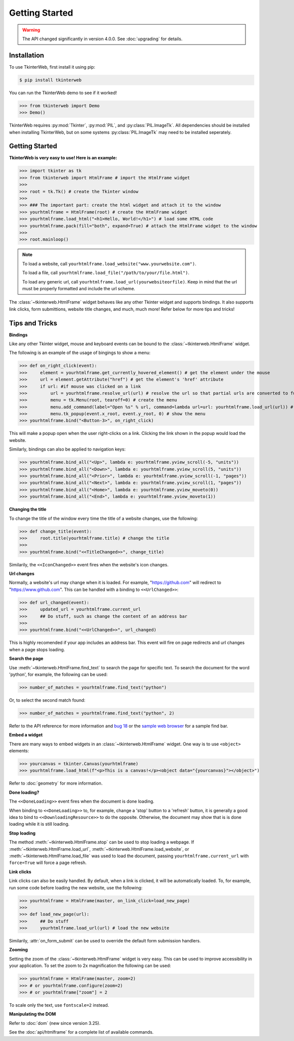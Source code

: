 Getting Started
===============

.. warning::
    The API changed significantly in version 4.0.0. See :doc:`upgrading` for details.

Installation
------------

To use TkinterWeb, first install it using pip:

.. code-block:: console

   $ pip install tkinterweb

You can run the TkinterWeb demo to see if it worked!

>>> from tkinterweb import Demo
>>> Demo()

.. image:: ../../images/tkinterweb-demo.png

TkinterWeb requires :py:mod:`Tkinter`, :py:mod:`PIL`, and :py:class:`PIL.ImageTk`. All dependencies should be installed when installing TkinterWeb, but on some systems :py:class:`PIL.ImageTk` may need to be installed seperately.

Getting Started
----------------

**TkinterWeb is very easy to use! Here is an example:**

>>> import tkinter as tk
>>> from tkinterweb import HtmlFrame # import the HtmlFrame widget
>>> 
>>> root = tk.Tk() # create the Tkinter window
>>> 
>>> ### The important part: create the html widget and attach it to the window
>>> yourhtmlframe = HtmlFrame(root) # create the HtmlFrame widget
>>> yourhtmlframe.load_html("<h1>Hello, World!</h1>") # load some HTML code
>>> yourhtmlframe.pack(fill="both", expand=True) # attach the HtmlFrame widget to the window
>>> 
>>> root.mainloop()

.. note::
    To load a website, call ``yourhtmlframe.load_website("www.yourwebsite.com")``.
    
    To load a file, call ``yourhtmlframe.load_file("/path/to/your/file.html")``.
    
    To load any generic url, call ``yourhtmlframe.load_url(yourwebsiteorfile)``. Keep in mind that the url must be properly formatted and include the url scheme.

The :class:`~tkinterweb.HtmlFrame` widget behaves like any other Tkinter widget and supports bindings. It also supports link clicks, form submittions, website title changes, and much, much more! Refer below for more tips and tricks!

Tips and Tricks
---------------

**Bindings**

Like any other Tkinter widget, mouse and keyboard events can be bound to the :class:`~tkinterweb.HtmlFrame` widget.

The following is an example of the usage of bingings to show a menu:

>>> def on_right_click(event):
>>>     element = yourhtmlframe.get_currently_hovered_element() # get the element under the mouse
>>>     url = element.getAttribute("href") # get the element's 'href' attribute
>>>     if url: #if mouse was clicked on a link
>>>         url = yourhtmlframe.resolve_url(url) # resolve the url so that partial urls are converted to full urls
>>>         menu = tk.Menu(root, tearoff=0) # create the menu
>>>         menu.add_command(label="Open %s" % url, command=lambda url=url: yourhtmlframe.load_url(url)) # add a button to the menu showing the url
>>>         menu.tk_popup(event.x_root, event.y_root, 0) # show the menu
>>> yourhtmlframe.bind("<Button-3>", on_right_click)

This will make a popup open when the user right-clicks on a link. Clicking the link shown in the popup would load the website.

Similarly, bindings can also be applied to navigation keys:  

>>> yourhtmlframe.bind_all("<Up>", lambda e: yourhtmlframe.yview_scroll(-5, "units"))
>>> yourhtmlframe.bind_all("<Down>", lambda e: yourhtmlframe.yview_scroll(5, "units"))
>>> yourhtmlframe.bind_all("<Prior>", lambda e: yourhtmlframe.yview_scroll(-1, "pages"))
>>> yourhtmlframe.bind_all("<Next>", lambda e: yourhtmlframe.yview_scroll(1, "pages"))
>>> yourhtmlframe.bind_all("<Home>", lambda e: yourhtmlframe.yview_moveto(0))
>>> yourhtmlframe.bind_all("<End>", lambda e: yourhtmlframe.yview_moveto(1))

**Changing the title**

To change the title of the window every time the title of a website changes, use the following:

>>> def change_title(event):
>>>     root.title(yourhtmlframe.title) # change the title
>>>     
>>> yourhtmlframe.bind("<<TitleChanged>>", change_title)

Similarily, the ``<<IconChanged>>`` event fires when the website's icon changes.

**Url changes**

Normally, a website's url may change when it is loaded. For example, "https://github.com" will redirect to "https://www.github.com". This can be handled with a binding to ``<<UrlChanged>>``:

>>> def url_changed(event):
>>>     updated_url = yourhtmlframe.current_url
>>>     ## Do stuff, such as change the content of an address bar
>>>     
>>> yourhtmlframe.bind("<<UrlChanged>>", url_changed)

This is highly recomended if your app includes an address bar. This event will fire on page redirects and url changes when a page stops loading.


**Search the page**

Use :meth:`~tkinterweb.HtmlFrame.find_text` to search the page for specific text. To search the document for the word 'python', for example, the following can be used:

>>> number_of_matches = yourhtmlframe.find_text("python")

Or, to select the second match found:

>>> number_of_matches = yourhtmlframe.find_text("python", 2)

Refer to the API reference for more information and `bug 18 <https://github.com/Andereoo/TkinterWeb/issues/18#issuecomment-881649007>`_ or the `sample web browser <https://github.com/Andereoo/TkinterWeb/blob/main/examples/TkinterWebBrowser.py>`_ for a sample find bar.


**Embed a widget**

There are many ways to embed widgets in an :class:`~tkinterweb.HtmlFrame` widget. One way is to use ``<object>`` elements:

>>> yourcanvas = tkinter.Canvas(yourhtmlframe)
>>> yourhtmlframe.load_html(f"<p>This is a canvas!</p><object data="{yourcanvas}"></object>")

Refer to :doc:`geometry` for more information.

**Done loading?**

The ``<<DoneLoading>>`` event fires when the document is done loading. 

When binding to ``<<DoneLoading>>`` to, for example, change a 'stop' button to a 'refresh' button, it is generally a good idea to bind to ``<<DownloadingResource>>`` to do the opposite. Otherwise, the document may show that is is done loading while it is still loading.

**Stop loading**

The method :meth:`~tkinterweb.HtmlFrame.stop` can be used to stop loading a webpage. If :meth:`~tkinterweb.HtmlFrame.load_url`, :meth:`~tkinterweb.HtmlFrame.load_website`, or :meth:`~tkinterweb.HtmlFrame.load_file` was used to load the document, passing ``yourhtmlframe.current_url`` with ``force=True``  will force a page refresh.

**Link clicks**

Link clicks can also be easily handled. By default, when a link is clicked, it will be automatically loaded.
To, for example, run some code before loading the new website, use the following: 

>>> yourhtmlframe = HtmlFrame(master, on_link_click=load_new_page)
>>> 
>>> def load_new_page(url):
>>>     ## Do stuff
>>>     yourhtmlframe.load_url(url) # load the new website    

Similarily, :attr:`on_form_submit` can be used to override the default form submission handlers.

**Zooming**

Setting the zoom of the :class:`~tkinterweb.HtmlFrame` widget is very easy. This can be used to improve accessibility in your application. To set the zoom to 2x magnification the following can be used: 

>>> yourhtmlframe = HtmlFrame(master, zoom=2)
>>> # or yourhtmlframe.configure(zoom=2)
>>> # or yourhtmlframe["zoom"] = 2

To scale only the text, use ``fontscale=2`` instead.

**Manipulating the DOM**

Refer to :doc:`dom` (new since version 3.25).

See the :doc:`api/htmlframe` for a complete list of available commands.
